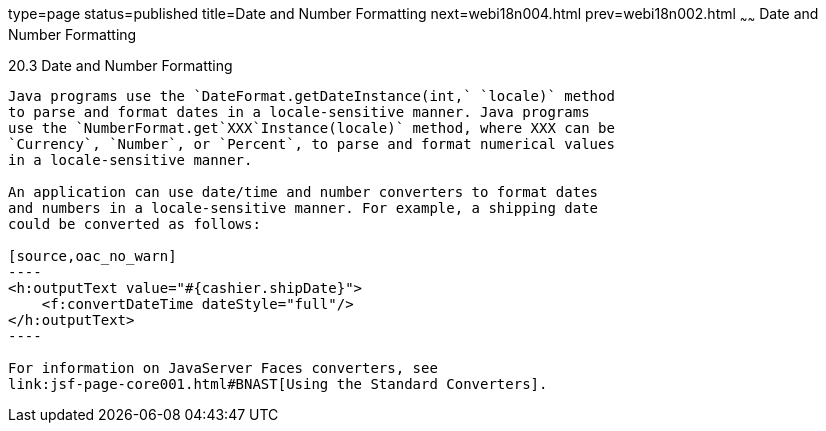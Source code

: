 type=page
status=published
title=Date and Number Formatting
next=webi18n004.html
prev=webi18n002.html
~~~~~~
Date and Number Formatting
==========================

[[BNAYA]]

[[date-and-number-formatting]]
20.3 Date and Number Formatting
-------------------------------

Java programs use the `DateFormat.getDateInstance(int,` `locale)` method
to parse and format dates in a locale-sensitive manner. Java programs
use the `NumberFormat.get`XXX`Instance(locale)` method, where XXX can be
`Currency`, `Number`, or `Percent`, to parse and format numerical values
in a locale-sensitive manner.

An application can use date/time and number converters to format dates
and numbers in a locale-sensitive manner. For example, a shipping date
could be converted as follows:

[source,oac_no_warn]
----
<h:outputText value="#{cashier.shipDate}">
    <f:convertDateTime dateStyle="full"/>
</h:outputText>
----

For information on JavaServer Faces converters, see
link:jsf-page-core001.html#BNAST[Using the Standard Converters].


